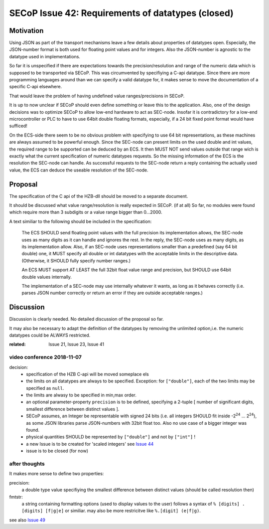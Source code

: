 SECoP Issue 42: Requirements of datatypes (closed)
==================================================

Motivation
----------
Using JSON as part of the transport mechanisms leave a few details about properties of datatypes open.
Especially, the JSON-number format is both used for floating point values and for integers.
Also the JSON-number is agnostic to the datatype used in implementations.

So far it is unspecified if there are expectations towards the precision/resolution and range of the
numeric data which is supposed to be transported via SECoP.
This was circumvented by specifiying a C-api datatype.
Since there are more programming languages around than we can specify a valid datatype for,
it makes sense to move the documentation of a specific C-api elsewhere.

That would leave the problem of having undefined value ranges/precisions in SECoP.

It is up to now unclear if SECoP should even define something or leave this to the application.
Also, one of the design decisions was to optimize SECoP to allow low-end hardware to act as SEC-node.
Insofar it is contradictory for a low-end microcontroller or PLC to have to use 64bit double floating formats,
especially, if a 24 bit fixed point format would have sufficed!

On the ECS-side there seem to be no obvious problem with specifying to use 64 bit representations,
as these machines are always assumed to be powerful enough.
Since the SEC-node can present limits on the used double and int values,
the required range to be supported can be deduced by an ECS.
It then MUST NOT send values outside that range wich is exactly what the current specification
of numeric datatypes requests.
So the missing information of the ECS is the resolution the SEC-node can handle.
As successful requests to the SEC-node return a reply containing the actually used value,
the ECS can deduce the useable resolution of the SEC-node.

Proposal
--------
The specification of the C api of the HZB-dll should be moved to a separate document.

It should be discussed what value range/resolution is really expected in SECoP. (if at all)
So far, no modules were found which require more than 3 subdigits or a value range bigger than 0...2000.

A text similiar to the following should be included in the specification:

  The ECS SHOULD send floating point values with the full precision its implementation allows,
  the SEC-node uses as many digits as it can handle and ignores the rest.
  In the reply, the SEC-node uses as many digits, as its implementation allow.
  Also, if an SEC-node uses representations smaller than a predefined (say 64 bit double) one, it MUST
  specify all double or int datatypes with the acceptable limits in the descriptive data.
  (Otherwise, it SHOULD fully specify number ranges.)

  An ECS MUST support AT LEAST the full 32bit float value range and precision,
  but SHOULD use 64bit double values internally.

  The implementation of a SEC-node may use internally whatever it wants,
  as long as it behaves correctly (i.e. parses JSON number correctly or return an error if they are outside acceptable ranges.)

Discussion
----------
Discussion is clearly needed.
No detailed discussion of the proposal so far.

It may also be necessary to adapt the definition of the datatypes by removing the unlimited option,i.e.
the numeric datatypes could be ALWAYS restricted.

:related: Issue 21, Issue 23, Issue 41


video conference 2018-11-07
~~~~~~~~~~~~~~~~~~~~~~~~~~~

decision:
 - specification of the HZB C-api will be moved someplace els
 - the limits on all datatypes are always to be specified. Exception: for ``["double"]``, each of the two limits may be specified as ``null``.
 - the limits are alwasy to be specified in min,max order.
 - an optional parameter-property ``precision`` is to be defined, specifying a 2-tuple [ number of significant digits, smallest difference between distinct values ].
 - SECoP assumes, an Integer be representable with signed 24 bits (i.e. all integers SHOULD fit inside -2\ :sup:`24` ... 2\ :sup:`24`),
   as some JSON libraries parse JSON-numbers with 32bit float too.
   Also no use case of a bigger integer was found.
 - physical quantities SHOULD be represented by ``["double"]`` and not by ``["int"]`` !
 - a new Issue is to be created for 'scaled integers' see `Issue 44`_
 - issue is to be closed (for now)

.. _`Issue 44`: 044%20Scaled%20integers.rst

after thoughts
~~~~~~~~~~~~~~
It makes more sense to define two properties:

precision:
    a double type value specifiying the smallest difference between distinct values (should be called resolution then)

fmtstr:
    a string containing formatting options (used to display values to the user)
    follows a syntax of  ``% [digits] . [digits] [f|g|e]`` or similiar.
    may also be more restricitve like ``%.[digit] (e|f|g)``.

see also `Issue 49`_

.. _`Issue 49`: 049%20Precision%20of%20Floating%20Point%20Values.rst
